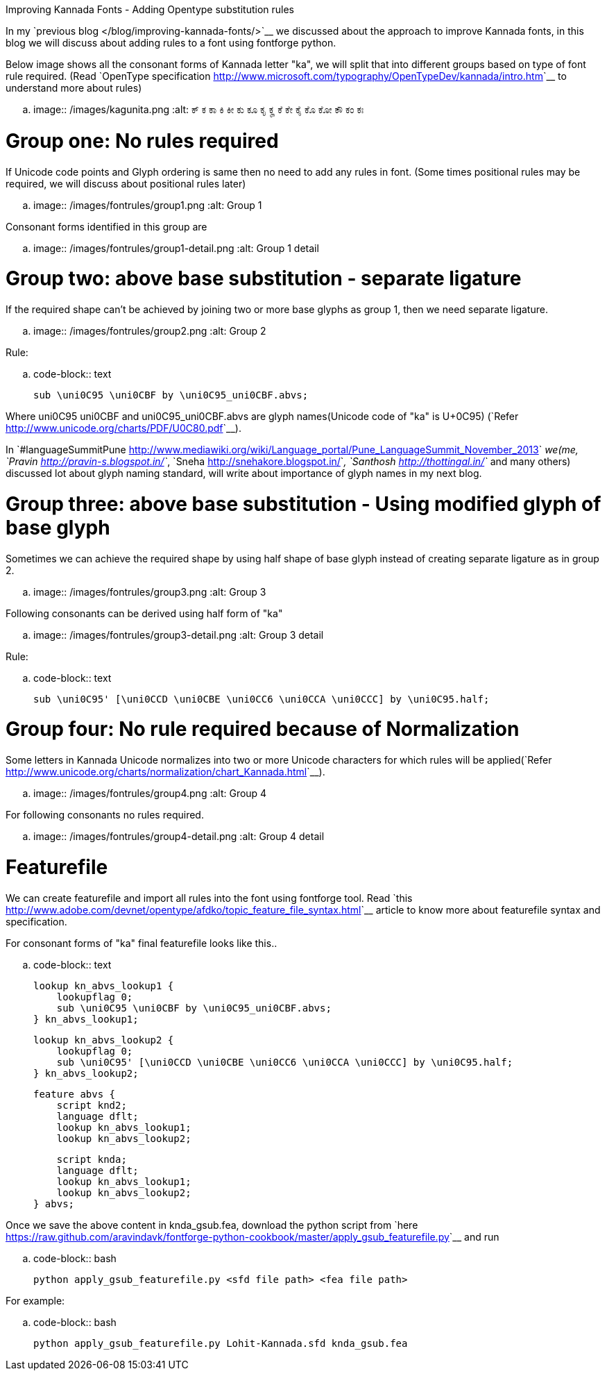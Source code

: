 Improving Kannada Fonts - Adding Opentype substitution rules
############################################################

:slug: adding-font-rules
:author: Aravinda VK
:date: 2013-12-03
:tags: ಕನ್ನಡ,kannada,fonts
:summary: Below image shows all the consonant forms of Kannada letter "ka", we will split that into different group according to different rules required.

In my `previous blog </blog/improving-kannada-fonts/>`__ we discussed about the approach to improve Kannada fonts, in this blog we will discuss about adding rules to a font using fontforge python.

Below image shows all the consonant forms of Kannada letter "ka", we will split that into different groups based on type of font rule required. (Read `OpenType specification <http://www.microsoft.com/typography/OpenTypeDev/kannada/intro.htm>`__ to understand more about rules)


.. image:: /images/kagunita.png
   :alt: ಕ್ ಕ ಕಾ ಕಿ ಕೀ ಕು ಕೂ ಕೃ ಕೄ ಕೆ ಕೇ ಕೈ ಕೊ ಕೋ ಕೌ ಕಂ ಕಃ


Group one: No rules required
============================
If Unicode code points and Glyph ordering is same then no need to add any rules in font. (Some times positional rules may be required, we will discuss about positional rules later)

.. image:: /images/fontrules/group1.png
   :alt: Group 1

Consonant forms identified in this group are

.. image:: /images/fontrules/group1-detail.png
   :alt: Group 1 detail


Group two: above base substitution - separate ligature
======================================================
If the required shape can't be achieved by joining two or more base glyphs as group 1, then we need separate ligature. 


.. image:: /images/fontrules/group2.png
   :alt: Group 2


Rule:

.. code-block:: text

    sub \uni0C95 \uni0CBF by \uni0C95_uni0CBF.abvs;

Where uni0C95 uni0CBF and uni0C95_uni0CBF.abvs are glyph names(Unicode code of "ka" is U+0C95) (`Refer <http://www.unicode.org/charts/PDF/U0C80.pdf>`__). 

In `#languageSummitPune <http://www.mediawiki.org/wiki/Language_portal/Pune_LanguageSummit_November_2013>`__ we(me, `Pravin <http://pravin-s.blogspot.in/>`__, `Sneha <http://snehakore.blogspot.in/>`__, `Santhosh <http://thottingal.in/>`__ and many others) discussed lot about glyph naming standard, will write about importance of glyph names in my next blog.


Group three: above base substitution - Using modified glyph of base glyph
=========================================================================
Sometimes we can achieve the required shape by using half shape of base glyph instead of creating separate ligature as in group 2.

.. image:: /images/fontrules/group3.png
   :alt: Group 3

Following consonants can be derived using half form of "ka"

.. image:: /images/fontrules/group3-detail.png
   :alt: Group 3 detail

Rule:

.. code-block:: text

    sub \uni0C95' [\uni0CCD \uni0CBE \uni0CC6 \uni0CCA \uni0CCC] by \uni0C95.half;


Group four: No rule required because of Normalization
=====================================================
Some letters in Kannada Unicode normalizes into two or more Unicode characters for which rules will be applied(`Refer <http://www.unicode.org/charts/normalization/chart_Kannada.html>`__).


.. image:: /images/fontrules/group4.png
   :alt: Group 4

For following consonants no rules required.

.. image:: /images/fontrules/group4-detail.png
   :alt: Group 4 detail


Featurefile
===========
We can create featurefile and import all rules into the font using fontforge tool. Read `this <http://www.adobe.com/devnet/opentype/afdko/topic_feature_file_syntax.html>`__ article to know more about featurefile syntax and specification.

For consonant forms of "ka" final featurefile looks like this.. 

.. code-block:: text

    lookup kn_abvs_lookup1 {
        lookupflag 0;
        sub \uni0C95 \uni0CBF by \uni0C95_uni0CBF.abvs;
    } kn_abvs_lookup1;

    lookup kn_abvs_lookup2 {
        lookupflag 0;
        sub \uni0C95' [\uni0CCD \uni0CBE \uni0CC6 \uni0CCA \uni0CCC] by \uni0C95.half;
    } kn_abvs_lookup2;

    feature abvs {
        script knd2;
        language dflt;
        lookup kn_abvs_lookup1;
        lookup kn_abvs_lookup2;
     
        script knda;
        language dflt;
        lookup kn_abvs_lookup1;
        lookup kn_abvs_lookup2;
    } abvs;

Once we save the above content in knda_gsub.fea, download the python script from `here <https://raw.github.com/aravindavk/fontforge-python-cookbook/master/apply_gsub_featurefile.py>`__ and run

.. code-block:: bash

    python apply_gsub_featurefile.py <sfd file path> <fea file path>


For example:

.. code-block:: bash

    python apply_gsub_featurefile.py Lohit-Kannada.sfd knda_gsub.fea
